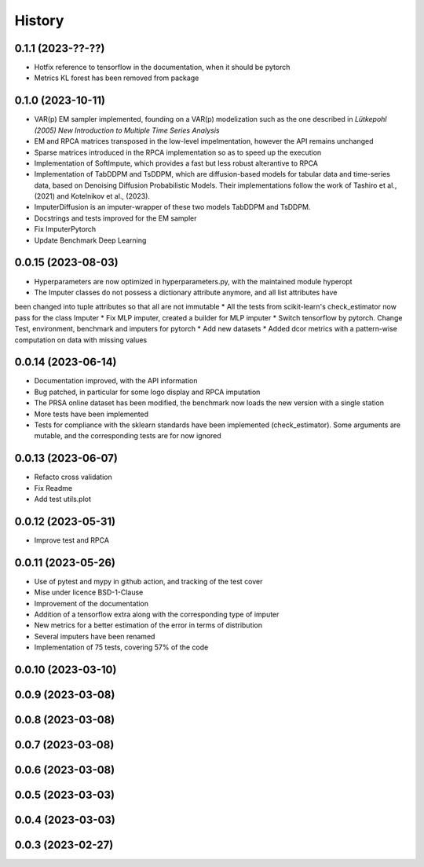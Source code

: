 =======
History
=======

0.1.1 (2023-??-??)
-------------------

* Hotfix reference to tensorflow in the documentation, when it should be pytorch
* Metrics KL forest has been removed from package

0.1.0 (2023-10-11)
-------------------

* VAR(p) EM sampler implemented, founding on a VAR(p) modelization such as the one described in `Lütkepohl (2005) New Introduction to Multiple Time Series Analysis`
* EM and RPCA matrices transposed in the low-level impelmentation, however the API remains unchanged
* Sparse matrices introduced in the RPCA implementation so as to speed up the execution
* Implementation of SoftImpute, which provides a fast but less robust alterantive to RPCA
* Implementation of TabDDPM and TsDDPM, which are diffusion-based models for tabular data and time-series data, based on Denoising Diffusion Probabilistic Models. Their implementations follow the work of Tashiro et al., (2021) and Kotelnikov et al., (2023).
* ImputerDiffusion is an imputer-wrapper of these two models TabDDPM and TsDDPM.
* Docstrings and tests improved for the EM sampler
* Fix ImputerPytorch
* Update Benchmark Deep Learning

0.0.15 (2023-08-03)
-------------------

* Hyperparameters are now optimized in hyperparameters.py, with the maintained module hyperopt
* The Imputer classes do not possess a dictionary attribute anymore, and all list attributes have
been changed into tuple attributes so that all are not immutable
* All the tests from scikit-learn's check_estimator now pass for the class Imputer
* Fix MLP imputer, created a builder for MLP imputer
* Switch tensorflow by pytorch. Change Test, environment, benchmark and imputers for pytorch
* Add new datasets
* Added dcor metrics with a pattern-wise computation on data with missing values

0.0.14 (2023-06-14)
-------------------

* Documentation improved, with the API information
* Bug patched, in particular for some logo display and RPCA imputation
* The PRSA online dataset has been modified, the benchmark now loads the new version with a single station
* More tests have been implemented
* Tests for compliance with the sklearn standards have been implemented (check_estimator). Some arguments are mutable, and the corresponding tests are for now ignored

0.0.13 (2023-06-07)
-------------------

* Refacto cross validation
* Fix Readme
* Add test utils.plot

0.0.12 (2023-05-31)
-------------------

* Improve test and RPCA

0.0.11 (2023-05-26)
-------------------

* Use of pytest and mypy in github action, and tracking of the test cover
* Mise under licence BSD-1-Clause
* Improvement of the documentation
* Addition of a tensorflow extra along with the corresponding type of imputer
* New metrics for a better estimation of the error in terms of distribution
* Several imputers have been renamed
* Implementation of 75 tests, covering 57% of the code

0.0.10 (2023-03-10)
-------------------
0.0.9 (2023-03-08)
-------------------
0.0.8 (2023-03-08)
-------------------
0.0.7 (2023-03-08)
-------------------
0.0.6 (2023-03-08)
-------------------

0.0.5 (2023-03-03)
-------------------
0.0.4 (2023-03-03)
------------------
0.0.3 (2023-02-27)
------------------
